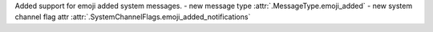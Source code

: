 Added support for emoji added system messages.
- new message type :attr:`.MessageType.emoji_added`
- new system channel flag attr :attr:`.SystemChannelFlags.emoji_added_notifications`
